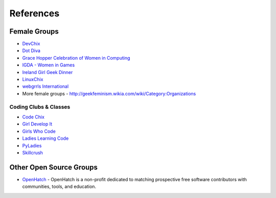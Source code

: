 .. _references:

==========
References
==========

Female Groups
==============

* `DevChix <http://www.devchix.com/>`_
* `Dot Diva <http://www.dotdiva.org/>`_
* `Grace Hopper Celebration of Women in Computing <http://gracehopper.org/>`_
* `IGDA - Women in Games <http://www.igda.org/women/>`_
* `Ireland Girl Geek Dinner <http://ireland.girlgeekdinners.com/>`_
* `LinuxChix <http://www.linuxchix.org/>`_
* `webgrrls International <http://www.webgrrls.com/>`_
* More female groups - http://geekfeminism.wikia.com/wiki/Category:Organizations


Coding Clubs & Classes
----------------------

* `Code Chix <http://www.codechix.org/>`_
* `Girl Develop It <http://girldevelopit.com/>`_
* `Girls Who Code <http://www.girlswhocode.com/>`_
* `Ladies Learning Code <http://ladieslearningcode.com/>`_
* `PyLadies <http://pyladies.com>`_
* `Skillcrush <http://skillcrush.com/>`_


Other Open Source Groups
========================

* `OpenHatch <https://openhatch.org/>`_ - OpenHatch is a non-profit dedicated to matching prospective free software contributors with communities, tools, and education.
